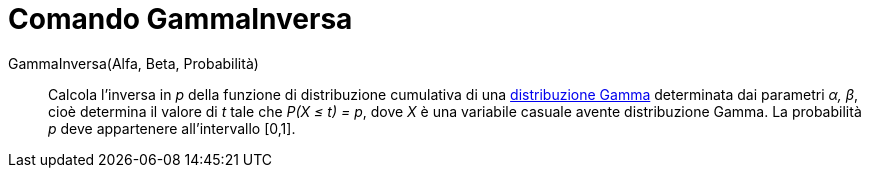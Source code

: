 = Comando GammaInversa

GammaInversa(Alfa, Beta, Probabilità)::
  Calcola l'inversa in _p_ della funzione di distribuzione cumulativa di una
  http://en.wikipedia.org/wiki/it:Distribuzione_Gamma[distribuzione Gamma] determinata dai parametri _α, β_, cioè
  determina il valore di _t_ tale che _P(X ≤ t) = p_, dove _X_ è una variabile casuale avente distribuzione Gamma. La
  probabilità _p_ deve appartenere all'intervallo [0,1].

